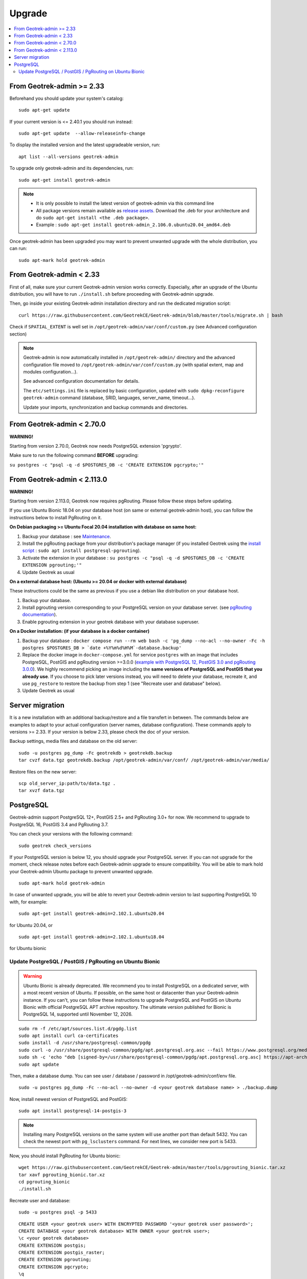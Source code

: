 =======
Upgrade
=======

.. contents::
   :local:
   :depth: 2


From Geotrek-admin >= 2.33
~~~~~~~~~~~~~~~~~~~~~~~~~~

Beforehand you should update your system's catalog:

::

   sudo apt-get update

If your current version is <= 2.40.1 you should run instead:

::

   sudo apt-get update  --allow-releaseinfo-change

To display the installed version and the latest upgradeable version, run:

::

   apt list --all-versions geotrek-admin

To upgrade only geotrek-admin and its dependencies, run:

::

   sudo apt-get install geotrek-admin

.. note::

   - It is only possible to install the latest version of geotrek-admin via this command line
   - All package versions remain available as `release assets <https://github.com/GeotrekCE/Geotrek-admin/releases/>`_. Download the .deb for your architecture and do ``sudo apt-get install <the .deb package>``.
   - Example : ``sudo apt-get install geotrek-admin_2.106.0.ubuntu20.04_amd64.deb``

Once geotrek-admin has been upgraded you may want to prevent unwanted upgrade with the whole distribution, you can run:

::

   sudo apt-mark hold geotrek-admin


From Geotrek-admin < 2.33
~~~~~~~~~~~~~~~~~~~~~~~~~~

First of all, make sure your current Geotrek-admin version works correctly.
Especially, after an upgrade of the Ubuntu distribution, you will have to run ``./install.sh``
before proceeding with Geotrek-admin upgrade.

Then, go inside your existing Geotrek-admin installation directory and run the dedicated migration script:

::

   curl https://raw.githubusercontent.com/GeotrekCE/Geotrek-admin/blob/master/tools/migrate.sh | bash


Check if ``SPATIAL_EXTENT`` is well set in ``/opt/geotrek-admin/var/conf/custom.py`` (see Advanced configuration section)

.. note::

    Geotrek-admin is now automatically installed in ``/opt/geotrek-admin/`` directory
    and the advanced configuration file moved to ``/opt/geotrek-admin/var/conf/custom.py``
    (with spatial extent, map and modules configuration...).

    See advanced configuration documentation for details.

    The ``etc/settings.ini`` file is replaced by basic configuration, updated with
    ``sudo dpkg-reconfigure geotrek-admin`` command (database, SRID, languages, server_name, timeout...).

    Update your imports, synchronization and backup commands and directories.


From Geotrek-admin < 2.70.0
~~~~~~~~~~~~~~~~~~~~~~~~~~~~

**WARNING!**

Starting from version 2.70.0, Geotrek now needs PostgreSQL extension 'pgrypto'.

Make sure to run the following command **BEFORE** upgrading:

``su postgres -c "psql -q -d $POSTGRES_DB -c 'CREATE EXTENSION pgcrypto;'"``


From Geotrek-admin < 2.113.0
~~~~~~~~~~~~~~~~~~~~~~~~~~~~~

**WARNING!**

Starting from version 2.113.0, Geotrek now requires pgRouting. Please follow these steps before updating.

If you use Ubuntu Bionic 18.04 on your database host (on same or external geotrek-admin host), you can follow the instructions below to install PgRouting on it.

**On Debian packaging >= Ubuntu Focal 20.04 installation with database on same host:**

1. Backup your database : see `Maintenance <https://geotrek.readthedocs.io/en/latest/install/maintenance.html#application-backup>`_.

2. Install the pgRouting package from your distribution's package manager (if you installed Geotrek using the `install script <https://geotrek.readthedocs.io/en/latest/install/installation.html#fresh-installation>`_ : ``sudo apt install postgresql-pgrouting``).

3. Activate the extension in your database : ``su postgres -c "psql -q -d $POSTGRES_DB -c 'CREATE EXTENSION pgrouting;'"``

4. Update Geotrek as usual

**On a external database host: (Ubuntu >= 20.04 or docker with external database)**

These instructions could be the same as previous if you use a debian like distribution on your database host.

1. Backup your database.
2. Install pgrouting version corresponding to your PostgreSQL version on your database server. (see `pgRouting documentation <https://docs.pgrouting.org/latest/en/index.html>`_).
3. Enable pgrouting extension in your geotrek database with your database superuser.

**On a Docker installation: (if your database is a docker container)**

1. Backup your database : ``docker compose run --rm web bash -c 'pg_dump --no-acl --no-owner -Fc -h postgres $POSTGRES_DB > `date +%Y%m%d%H%M`-database.backup'``

2. Replace the docker image in ``docker-compose.yml`` for service ``postgres`` with an image that includes PostgreSQL, PostGIS and pgRouting version >=3.0.0 (`example with PostgreSQL 12, PostGIS 3.0 and pgRouting 3.0.0 <https://hubgw.docker.com/layers/pgrouting/pgrouting/12-3.0-3.0.0/images/sha256-382a2862cac07b0d3e57be9ddac587ad7a0d890ae2adc9fbae96a320a50194fb>`_). We highly recommend picking an image including the **same versions of PostgreSQL and PostGIS that you already use**. If you choose to pick later versions instead, you will need to delete your database, recreate it, and use ``pg_restore`` to restore the backup from step 1 (see "Recreate user and database" below).

3. Update Geotrek as usual


Server migration
~~~~~~~~~~~~~~~~

It is a new installation with an additional backup/restore and a file transfert in between. The commands below are examples to adapt to your actual configuration (server names, database configuration). These commands apply to versions >= 2.33. If your version is below 2.33, please check the doc of your version.

Backup settings, media files and database on the old server:

::

    sudo -u postgres pg_dump -Fc geotrekdb > geotrekdb.backup
    tar cvzf data.tgz geotrekdb.backup /opt/geotrek-admin/var/conf/ /opt/geotrek-admin/var/media/

Restore files on the new server:

::

    scp old_server_ip:path/to/data.tgz .
    tar xvzf data.tgz


PostgreSQL
~~~~~~~~~~

Geotrek-admin support PostgreSQL 12+, PostGIS 2.5+ and PgRouting 3.0+ for now.
We recommend to upgrade to PostgreSQL 16, PostGIS 3.4 and PgRouting 3.7.

You can check your versions with the following command:

::

   sudo geotrek check_versions


If your PostgreSQL version is below 12, you should upgrade your PostgreSQL server.
If you can not upgrade for the moment, check release notes before each Geotrek-admin upgrade to ensure compatibility.
You will be able to mark hold your Geotrek-admin Ubuntu package to prevent unwanted upgrade.

::

   sudo apt-mark hold geotrek-admin


In case of unwanted upgrade, you will be able to revert your Geotrek-admin version to last supporting PostgreSQL 10 with, for example:


::

   sudo apt-get install geotrek-admin=2.102.1.ubuntu20.04


for Ubuntu 20.04, or

::

   sudo apt-get install geotrek-admin=2.102.1.ubuntu18.04


for Ubuntu bionic


Update PostgreSQL / PostGIS / PgRouting on Ubuntu Bionic
--------------------------------------------------------

.. warning::

    Ubuntu Bionic is already deprecated. We recommend you to install PostgreSQL on a dedicated server, with a most recent version of Ubuntu.
    If possible, on the same host or datacenter than your Geotrek-admin instance.
    If you can't, you can follow these instructions to upgrade PostgreSQL and PostGIS on Ubuntu Bionic with official PostgreSQL APT archive repository.
    The ultimate version published for Bionic is PostgreSQL 14, supported until November 12, 2026.

::

    sudo rm -f /etc/apt/sources.list.d/pgdg.list
    sudo apt install curl ca-certificates
    sudo install -d /usr/share/postgresql-common/pgdg
    sudo curl -o /usr/share/postgresql-common/pgdg/apt.postgresql.org.asc --fail https://www.postgresql.org/media/keys/ACCC4CF8.asc
    sudo sh -c 'echo "deb [signed-by=/usr/share/postgresql-common/pgdg/apt.postgresql.org.asc] https://apt-archive.postgresql.org/pub/repos/apt $(lsb_release -cs)-pgdg main" > /etc/apt/sources.list.d/pgdg.list'
    sudo apt update


Then, make a database dump. You can see user / database / password in /opt/geotrek-admin/conf/env file.

::

    sudo -u postgres pg_dump -Fc --no-acl --no-owner -d <your geotrek database name> > ./backup.dump


Now, install newest version of PostgreSQL and PostGIS:

::

    sudo apt install postgresql-14-postgis-3



.. note::

    Installing many PostgreSQL versions on the same system will use another port than default 5432.
    You can check the newest port with ``pg_lsclusters`` command. For next lines, we consider new port is 5433.


Now, you should install PgRouting for Ubuntu bionic:

::

    wget https://raw.githubusercontent.com/GeotrekCE/Geotrek-admin/master/tools/pgrouting_bionic.tar.xz
    tar xavf pgrouting_bionic.tar.xz
    cd pgrouting_bionic
    ./install.sh


Recreate user and database:


::

    sudo -u postgres psql -p 5433


::

    CREATE USER <your geotrek user> WITH ENCRYPTED PASSWORD '<your geotrek user password>';
    CREATE DATABASE <your geotrek database> WITH OWNER <your geotrek user>;
    \c <your geotrek database>
    CREATE EXTENSION postgis;
    CREATE EXTENSION postgis_raster;
    CREATE EXTENSION pgrouting;
    CREATE EXTENSION pgcrypto;
    \q

.. warning::

    You should report configuration from ``/etc/postgresql/10/main/pg_hba.conf`` to ``/etc/postgresql/14/main/pg_hba.conf``.
    Then restart your PostgreSQL

    ::

        sudo cp /etc/postgresql/10/main/pg_hba.conf /etc/postgresql/14/main/pg_hba.conf
        sudo systemctl restart postgresql


You can now restore your database dump.


::

    pg_restore -h 127.0.0.1 -p 5433 -U <your geotrek user> -d <your geotrek database> ./backup.dump

.. note::

    Note you have to use ``-h 127.0.0.1`` to connect with the ``geotrek`` user (this user cannot connect with the default unix socket). Connecting with ``geotrek`` is important for restored entities to have the right owner.
    Some errors can occurs, around extensions creation or ``spatial_ref_sys`` table content.
    This is normal. We already create these extensions on previous steps.


.. warning::

    Any special configuration or tune setting in your ``postgresql.conf`` will not be reported,
    you should report configuration yourself in ``/etc/postgresql/14/main/postgresql.conf``.
    Then restart your PostgreSQL

    ::

        sudo systemctl restart postgresql



Now, you can update your Geotrek-admin configuration to use the new PostgreSQL server, by changing its default port to the new one.


::

    sudo dpkg-reconfigure geotrek-admin


And change ``POSTGRES_PORT`` to 5433


You can now upgrade your Geotrek-admin, and check that the right database is used.

.. note::

    If you want to use default 5432 port, you should change it in ``/etc/postgresql/14/main/postgresql.conf``,
    restart PostgreSQL service, and change it by reconfiguring Geotrek-admin.

::

        sudo geotrek check_versions --postgresql


If it shows PostgreSQL 14, you can remove the old PostgreSQL version.


::

    sudo apt remove --purge postgresql-10
    sudo apt autoremove
